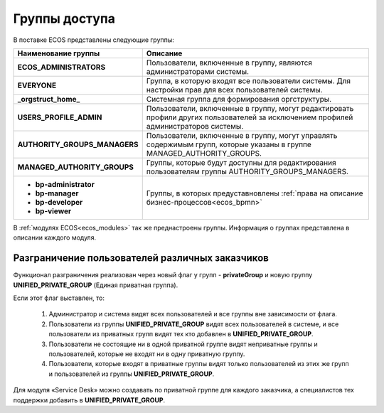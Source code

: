 Группы доступа
==================

 .. image:: _static/groups.png
       :width: 700
       :align: center

В поставке ECOS представлены следующие группы:

.. list-table::
      :widths: 10 20 
      :header-rows: 1
      :class: tight-table 
      
      * - Наименование группы
        - Описание
      * - **ECOS_ADMINISTRATORS**
        - Пользователи, включенные в группу, являются администраторами системы.
      * - **EVERYONE**
        - Группа, в которую входят все пользователи системы. Для настройки прав для всех пользователей системы.
      * - **_orgstruct_home_**
        - Системная группа для формирования оргструктуры.
      * - **USERS_PROFILE_ADMIN**
        - Пользователи, включенные в группу, могут редактировать профили других пользователей за исключением профилей администраторов системы.
      * - **AUTHORITY_GROUPS_MANAGERS**
        - Пользователи, включенные в группу, могут управлять содержимым групп, которые указаны в группе MANAGED_AUTHORITY_GROUPS.
      * - **MANAGED_AUTHORITY_GROUPS**
        - Группы, которые будут доступны для редактирования пользователям группы AUTHORITY_GROUPS_MANAGERS.
      * - 

          * **bp-administrator** 
          * **bp-manager**
          * **bp-developer**
          * **bp-viewer**

        - Группы, в которых предуставновлены :ref:`права на описание бизнес-процессов<ecos_bpmn>`

В :ref:`модулях ECOS<ecos_modules>` так же преднастроены группы. Информация о группах представлена в описании каждого модуля.

Разграничение пользователей различных заказчиков
-------------------------------------------------

Функционал разграничения реализован через новый флаг у групп - **privateGroup** и новую группу **UNIFIED_PRIVATE_GROUP** (Единая приватная группа).

Если этот флаг выставлен, то:

  1. Администратор и система видят всех пользователей и все группы вне зависимости от флага.
    
  2. Пользователи из группы **UNIFIED_PRIVATE_GROUP** видят всех пользователей в системе, и все пользователи из приватных групп видят тех кто добавлен в **UNIFIED_PRIVATE_GROUP**.

  3. Пользователи не состоящие ни в одной приватной группе видят неприватные группы и пользователей, которые не входят ни в одну приватную группу.

  4. Пользователи, которые входят в приватные группы видят только пользователей из этих же групп и пользователей из группы **UNIFIED_PRIVATE_GROUP**.

Для модуля «Service Desk» можно создавать по приватной группе для каждого заказчика, а специалистов тех поддержки добавить в **UNIFIED_PRIVATE_GROUP**.

